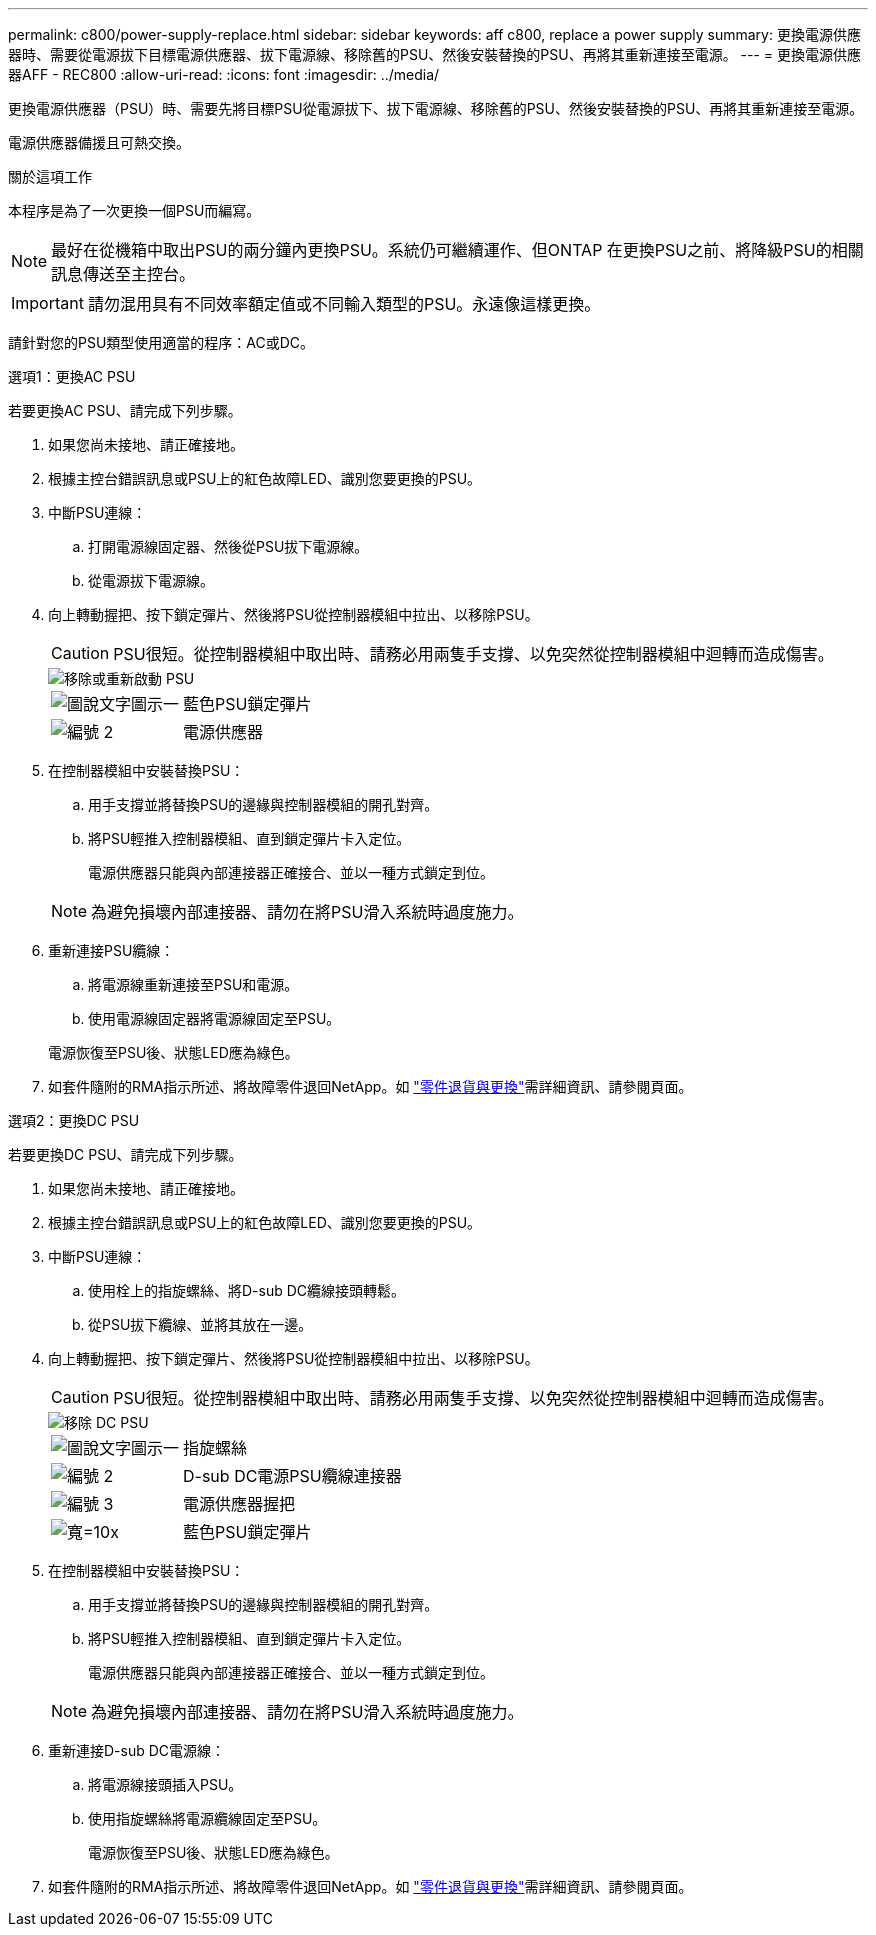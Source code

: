 ---
permalink: c800/power-supply-replace.html 
sidebar: sidebar 
keywords: aff c800, replace a power supply 
summary: 更換電源供應器時、需要從電源拔下目標電源供應器、拔下電源線、移除舊的PSU、然後安裝替換的PSU、再將其重新連接至電源。 
---
= 更換電源供應器AFF - REC800
:allow-uri-read: 
:icons: font
:imagesdir: ../media/


[role="lead"]
更換電源供應器（PSU）時、需要先將目標PSU從電源拔下、拔下電源線、移除舊的PSU、然後安裝替換的PSU、再將其重新連接至電源。

電源供應器備援且可熱交換。

.關於這項工作
本程序是為了一次更換一個PSU而編寫。


NOTE: 最好在從機箱中取出PSU的兩分鐘內更換PSU。系統仍可繼續運作、但ONTAP 在更換PSU之前、將降級PSU的相關訊息傳送至主控台。


IMPORTANT: 請勿混用具有不同效率額定值或不同輸入類型的PSU。永遠像這樣更換。

請針對您的PSU類型使用適當的程序：AC或DC。

[role="tabbed-block"]
====
.選項1：更換AC PSU
--
若要更換AC PSU、請完成下列步驟。

. 如果您尚未接地、請正確接地。
. 根據主控台錯誤訊息或PSU上的紅色故障LED、識別您要更換的PSU。
. 中斷PSU連線：
+
.. 打開電源線固定器、然後從PSU拔下電源線。
.. 從電源拔下電源線。


. 向上轉動握把、按下鎖定彈片、然後將PSU從控制器模組中拉出、以移除PSU。
+

CAUTION: PSU很短。從控制器模組中取出時、請務必用兩隻手支撐、以免突然從控制器模組中迴轉而造成傷害。

+
image::../media/drw_a800_replace_psu.png[移除或重新啟動 PSU]

+
[cols="1,3"]
|===


 a| 
image:../media/legend_icon_01.png["圖說文字圖示一"]
 a| 
藍色PSU鎖定彈片



 a| 
image:../media/legend_icon_02.png["編號 2"]
 a| 
電源供應器

|===
. 在控制器模組中安裝替換PSU：
+
.. 用手支撐並將替換PSU的邊緣與控制器模組的開孔對齊。
.. 將PSU輕推入控制器模組、直到鎖定彈片卡入定位。
+
電源供應器只能與內部連接器正確接合、並以一種方式鎖定到位。

+

NOTE: 為避免損壞內部連接器、請勿在將PSU滑入系統時過度施力。



. 重新連接PSU纜線：
+
.. 將電源線重新連接至PSU和電源。
.. 使用電源線固定器將電源線固定至PSU。


+
電源恢復至PSU後、狀態LED應為綠色。

. 如套件隨附的RMA指示所述、將故障零件退回NetApp。如 https://mysupport.netapp.com/site/info/rma["零件退貨與更換"^]需詳細資訊、請參閱頁面。


--
.選項2：更換DC PSU
--
若要更換DC PSU、請完成下列步驟。

. 如果您尚未接地、請正確接地。
. 根據主控台錯誤訊息或PSU上的紅色故障LED、識別您要更換的PSU。
. 中斷PSU連線：
+
.. 使用栓上的指旋螺絲、將D-sub DC纜線接頭轉鬆。
.. 從PSU拔下纜線、並將其放在一邊。


. 向上轉動握把、按下鎖定彈片、然後將PSU從控制器模組中拉出、以移除PSU。
+

CAUTION: PSU很短。從控制器模組中取出時、請務必用兩隻手支撐、以免突然從控制器模組中迴轉而造成傷害。

+
image::../media/drw_dcpsu_remove-replace-generic_IEOPS-788.svg[移除 DC PSU]

+
[cols="1,3"]
|===


 a| 
image:../media/legend_icon_01.png["圖說文字圖示一"]
 a| 
指旋螺絲



 a| 
image:../media/legend_icon_02.png["編號 2"]
 a| 
D-sub DC電源PSU纜線連接器



 a| 
image:../media/legend_icon_03.png["編號 3"]
 a| 
電源供應器握把



 a| 
image:../media/legend_icon_04.svg["寬=10x"]
 a| 
藍色PSU鎖定彈片

|===
. 在控制器模組中安裝替換PSU：
+
.. 用手支撐並將替換PSU的邊緣與控制器模組的開孔對齊。
.. 將PSU輕推入控制器模組、直到鎖定彈片卡入定位。
+
電源供應器只能與內部連接器正確接合、並以一種方式鎖定到位。

+

NOTE: 為避免損壞內部連接器、請勿在將PSU滑入系統時過度施力。



. 重新連接D-sub DC電源線：
+
.. 將電源線接頭插入PSU。
.. 使用指旋螺絲將電源纜線固定至PSU。
+
電源恢復至PSU後、狀態LED應為綠色。



. 如套件隨附的RMA指示所述、將故障零件退回NetApp。如 https://mysupport.netapp.com/site/info/rma["零件退貨與更換"^]需詳細資訊、請參閱頁面。


--
====